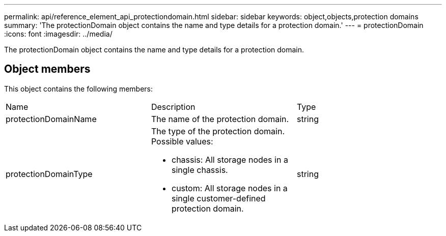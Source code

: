 ---
permalink: api/reference_element_api_protectiondomain.html
sidebar: sidebar
keywords: object,objects,protection domains
summary: 'The protectionDomain object contains the name and type details for a protection domain.'
---
= protectionDomain
:icons: font
:imagesdir: ../media/

[.lead]
The protectionDomain object contains the name and type details for a protection domain.

== Object members

This object contains the following members:

|===
|Name |Description |Type
a|
protectionDomainName
a|
The name of the protection domain.
a|
string
a|
protectionDomainType
a|
The type of the protection domain. Possible values:

* chassis: All storage nodes in a single chassis.
* custom: All storage nodes in a single customer-defined protection domain.

a|
string
|===

